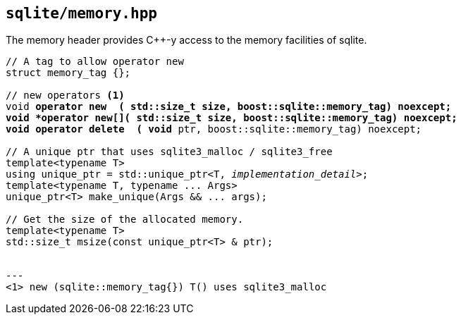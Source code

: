 == `sqlite/memory.hpp`

The memory header provides C++-y access to the memory facilities of sqlite.

[source,cpp,subs=+quotes]
----
// A tag to allow `operator new`
struct memory_tag {};

// new operators <1>
void *operator new  ( std::size_t size, boost::sqlite::memory_tag) noexcept;
void *operator new[]( std::size_t size, boost::sqlite::memory_tag) noexcept;
void operator delete  ( void* ptr, boost::sqlite::memory_tag) noexcept;

// A unique ptr that uses sqlite3_malloc / sqlite3_free
template<typename T>
using unique_ptr = std::unique_ptr<T, __implementation_detail__>;
template<typename T, typename ... Args>
unique_ptr<T> make_unique(Args && ... args);

// Get the size of the allocated memory.
template<typename T>
std::size_t msize(const unique_ptr<T> & ptr);


---
<1> `new (sqlite::memory_tag{}) T()` uses sqlite3_malloc


